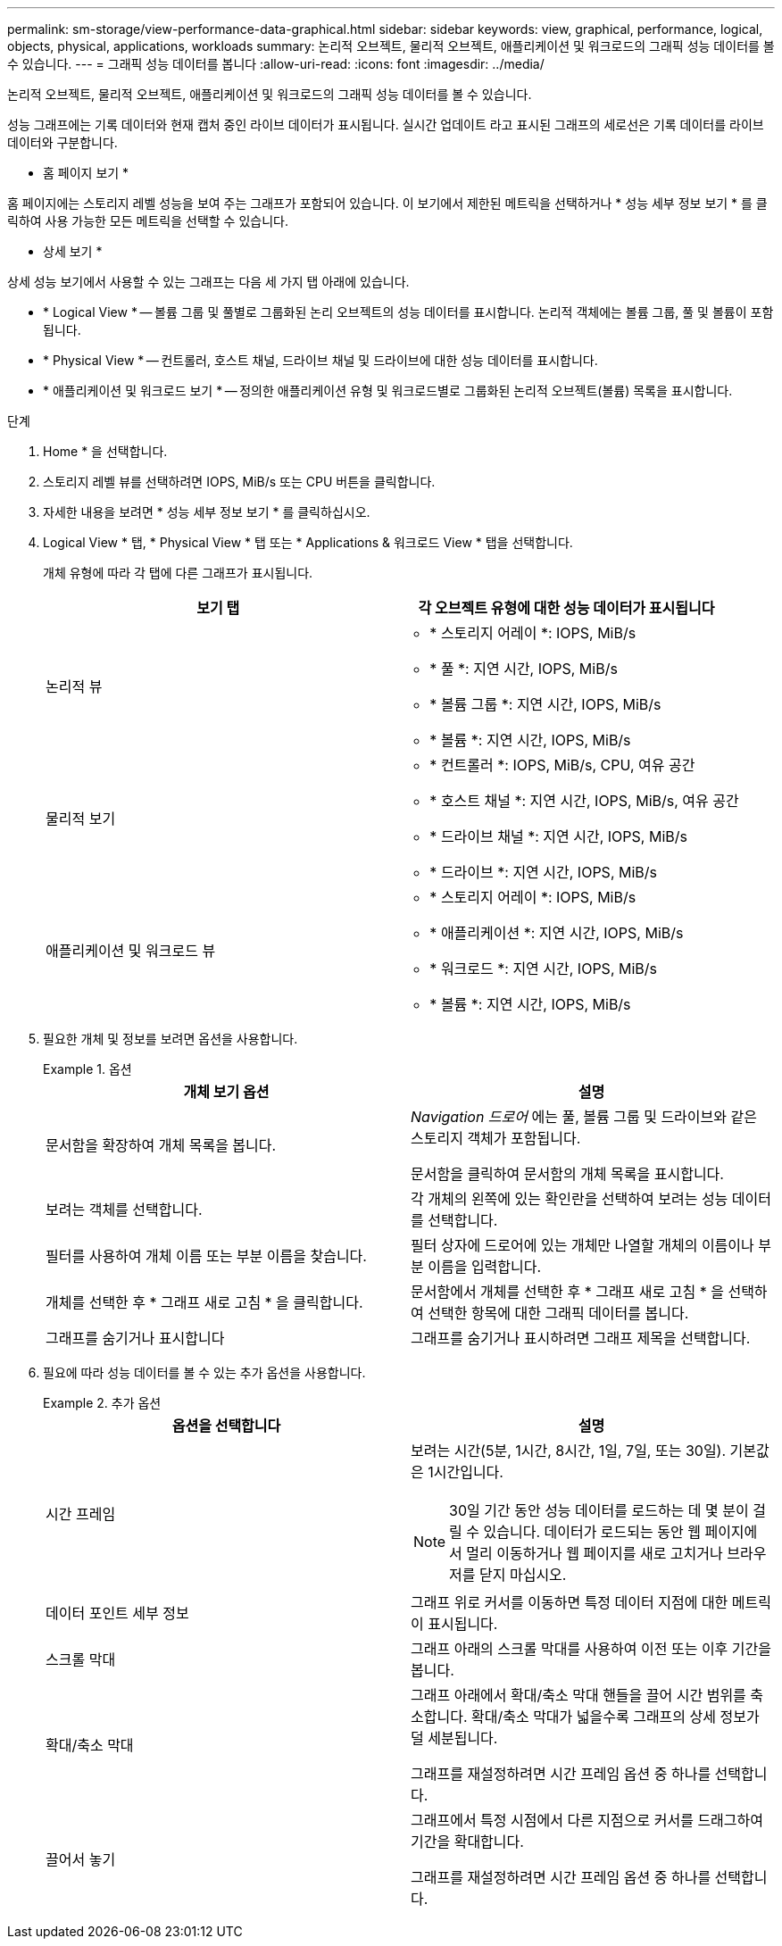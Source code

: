---
permalink: sm-storage/view-performance-data-graphical.html 
sidebar: sidebar 
keywords: view, graphical, performance, logical, objects, physical, applications, workloads 
summary: 논리적 오브젝트, 물리적 오브젝트, 애플리케이션 및 워크로드의 그래픽 성능 데이터를 볼 수 있습니다. 
---
= 그래픽 성능 데이터를 봅니다
:allow-uri-read: 
:icons: font
:imagesdir: ../media/


[role="lead"]
논리적 오브젝트, 물리적 오브젝트, 애플리케이션 및 워크로드의 그래픽 성능 데이터를 볼 수 있습니다.

성능 그래프에는 기록 데이터와 현재 캡처 중인 라이브 데이터가 표시됩니다. 실시간 업데이트 라고 표시된 그래프의 세로선은 기록 데이터를 라이브 데이터와 구분합니다.

* 홈 페이지 보기 *

홈 페이지에는 스토리지 레벨 성능을 보여 주는 그래프가 포함되어 있습니다. 이 보기에서 제한된 메트릭을 선택하거나 * 성능 세부 정보 보기 * 를 클릭하여 사용 가능한 모든 메트릭을 선택할 수 있습니다.

* 상세 보기 *

상세 성능 보기에서 사용할 수 있는 그래프는 다음 세 가지 탭 아래에 있습니다.

* * Logical View * -- 볼륨 그룹 및 풀별로 그룹화된 논리 오브젝트의 성능 데이터를 표시합니다. 논리적 객체에는 볼륨 그룹, 풀 및 볼륨이 포함됩니다.
* * Physical View * -- 컨트롤러, 호스트 채널, 드라이브 채널 및 드라이브에 대한 성능 데이터를 표시합니다.
* * 애플리케이션 및 워크로드 보기 * -- 정의한 애플리케이션 유형 및 워크로드별로 그룹화된 논리적 오브젝트(볼륨) 목록을 표시합니다.


.단계
. Home * 을 선택합니다.
. 스토리지 레벨 뷰를 선택하려면 IOPS, MiB/s 또는 CPU 버튼을 클릭합니다.
. 자세한 내용을 보려면 * 성능 세부 정보 보기 * 를 클릭하십시오.
. Logical View * 탭, * Physical View * 탭 또는 * Applications & 워크로드 View * 탭을 선택합니다.
+
개체 유형에 따라 각 탭에 다른 그래프가 표시됩니다.

+
[cols="2*"]
|===
| 보기 탭 | 각 오브젝트 유형에 대한 성능 데이터가 표시됩니다 


 a| 
논리적 뷰
 a| 
** * 스토리지 어레이 *: IOPS, MiB/s
** * 풀 *: 지연 시간, IOPS, MiB/s
** * 볼륨 그룹 *: 지연 시간, IOPS, MiB/s
** * 볼륨 *: 지연 시간, IOPS, MiB/s




 a| 
물리적 보기
 a| 
** * 컨트롤러 *: IOPS, MiB/s, CPU, 여유 공간
** * 호스트 채널 *: 지연 시간, IOPS, MiB/s, 여유 공간
** * 드라이브 채널 *: 지연 시간, IOPS, MiB/s
** * 드라이브 *: 지연 시간, IOPS, MiB/s




 a| 
애플리케이션 및 워크로드 뷰
 a| 
** * 스토리지 어레이 *: IOPS, MiB/s
** * 애플리케이션 *: 지연 시간, IOPS, MiB/s
** * 워크로드 *: 지연 시간, IOPS, MiB/s
** * 볼륨 *: 지연 시간, IOPS, MiB/s


|===
. 필요한 개체 및 정보를 보려면 옵션을 사용합니다.
+
.옵션
====
[cols="2*"]
|===
| 개체 보기 옵션 | 설명 


 a| 
문서함을 확장하여 개체 목록을 봅니다.
 a| 
_Navigation 드로어_ 에는 풀, 볼륨 그룹 및 드라이브와 같은 스토리지 객체가 포함됩니다.

문서함을 클릭하여 문서함의 개체 목록을 표시합니다.



 a| 
보려는 객체를 선택합니다.
 a| 
각 개체의 왼쪽에 있는 확인란을 선택하여 보려는 성능 데이터를 선택합니다.



 a| 
필터를 사용하여 개체 이름 또는 부분 이름을 찾습니다.
 a| 
필터 상자에 드로어에 있는 개체만 나열할 개체의 이름이나 부분 이름을 입력합니다.



 a| 
개체를 선택한 후 * 그래프 새로 고침 * 을 클릭합니다.
 a| 
문서함에서 개체를 선택한 후 * 그래프 새로 고침 * 을 선택하여 선택한 항목에 대한 그래픽 데이터를 봅니다.



 a| 
그래프를 숨기거나 표시합니다
 a| 
그래프를 숨기거나 표시하려면 그래프 제목을 선택합니다.

|===
====
. 필요에 따라 성능 데이터를 볼 수 있는 추가 옵션을 사용합니다.
+
.추가 옵션
====
[cols="2*"]
|===
| 옵션을 선택합니다 | 설명 


 a| 
시간 프레임
 a| 
보려는 시간(5분, 1시간, 8시간, 1일, 7일, 또는 30일). 기본값은 1시간입니다.


NOTE: 30일 기간 동안 성능 데이터를 로드하는 데 몇 분이 걸릴 수 있습니다. 데이터가 로드되는 동안 웹 페이지에서 멀리 이동하거나 웹 페이지를 새로 고치거나 브라우저를 닫지 마십시오.



 a| 
데이터 포인트 세부 정보
 a| 
그래프 위로 커서를 이동하면 특정 데이터 지점에 대한 메트릭이 표시됩니다.



 a| 
스크롤 막대
 a| 
그래프 아래의 스크롤 막대를 사용하여 이전 또는 이후 기간을 봅니다.



 a| 
확대/축소 막대
 a| 
그래프 아래에서 확대/축소 막대 핸들을 끌어 시간 범위를 축소합니다. 확대/축소 막대가 넓을수록 그래프의 상세 정보가 덜 세분됩니다.

그래프를 재설정하려면 시간 프레임 옵션 중 하나를 선택합니다.



 a| 
끌어서 놓기
 a| 
그래프에서 특정 시점에서 다른 지점으로 커서를 드래그하여 기간을 확대합니다.

그래프를 재설정하려면 시간 프레임 옵션 중 하나를 선택합니다.

|===
====

